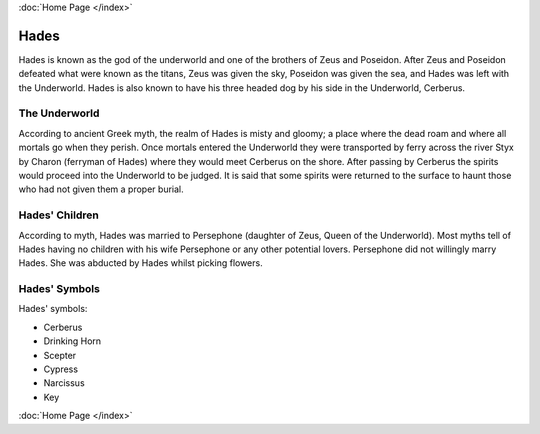 :doc:`Home Page </index>`

Hades
=====

.. image:: hades.jpg
	:width: 38%

Hades is known as the god of the underworld and one of the brothers of Zeus and 
Poseidon. After Zeus and Poseidon defeated what were known as the titans, Zeus 
was given the sky, Poseidon was given the sea, and Hades was left with the 
Underworld. Hades is also known to have his three headed dog by his side in the 
Underworld, Cerberus.

.. image:: cerberus.jpg
	:width: 50%

The Underworld
~~~~~~~~~~~~~~

According to ancient Greek myth, the realm of Hades is misty and gloomy; a 
place where the dead roam and where all mortals go when they perish. Once 
mortals entered the Underworld they were transported by ferry across the
river Styx by Charon (ferryman of Hades) where they would meet Cerberus on the 
shore. After passing by Cerberus the spirits would proceed into the 
Underworld to be judged. It is said that some spirits were returned to the 
surface to haunt those who had not given them a proper burial.

Hades' Children
~~~~~~~~~~~~~~~

According to myth, Hades was married to Persephone (daughter of Zeus, 
Queen of the Underworld). Most myths tell of Hades having no children with 
his wife Persephone or any other potential lovers. Persephone did not willingly
marry Hades. She was abducted by Hades whilst picking flowers.

.. image:: persephone.jpg
	:width: 300px

Hades' Symbols
~~~~~~~~~~~~~~

Hades' symbols:

* Cerberus
* Drinking Horn
* Scepter
* Cypress
* Narcissus
* Key

:doc:`Home Page </index>`